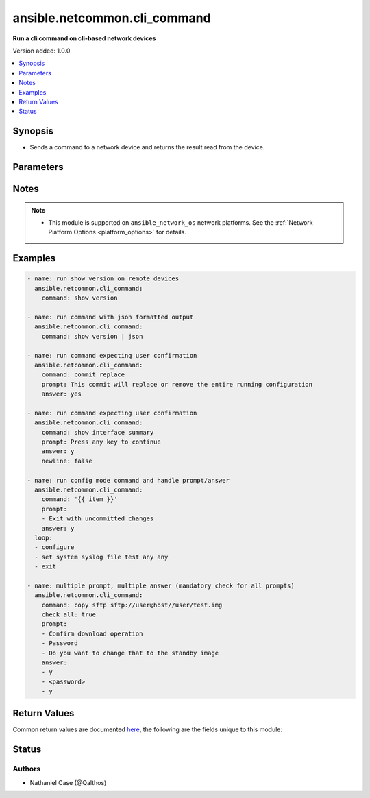 .. _ansible.netcommon.cli_command_module:


*****************************
ansible.netcommon.cli_command
*****************************

**Run a cli command on cli-based network devices**


Version added: 1.0.0

.. contents::
   :local:
   :depth: 1


Synopsis
--------
- Sends a command to a network device and returns the result read from the device.




Parameters
----------

.. raw:: html

    <table  border=0 cellpadding=0 class="documentation-table">
        <tr>
            <th colspan="1">Parameter</th>
            <th>Choices/<font color="blue">Defaults</font></th>
            <th width="100%">Comments</th>
        </tr>
            <tr>
                <td colspan="1">
                    <div class="ansibleOptionAnchor" id="parameter-"></div>
                    <b>answer</b>
                    <a class="ansibleOptionLink" href="#parameter-" title="Permalink to this option"></a>
                    <div style="font-size: small">
                        <span style="color: purple">list</span>
                         / <span style="color: purple">elements=string</span>
                    </div>
                </td>
                <td>
                </td>
                <td>
                        <div>The answer to reply with if <em>prompt</em> is matched. The value can be a single answer or a list of answer for multiple prompts. In case the command execution results in multiple prompts the sequence of the prompt and excepted answer should be in same order.</div>
                </td>
            </tr>
            <tr>
                <td colspan="1">
                    <div class="ansibleOptionAnchor" id="parameter-"></div>
                    <b>check_all</b>
                    <a class="ansibleOptionLink" href="#parameter-" title="Permalink to this option"></a>
                    <div style="font-size: small">
                        <span style="color: purple">boolean</span>
                    </div>
                </td>
                <td>
                        <ul style="margin: 0; padding: 0"><b>Choices:</b>
                                    <li><div style="color: blue"><b>no</b>&nbsp;&larr;</div></li>
                                    <li>yes</li>
                        </ul>
                </td>
                <td>
                        <div>By default if any one of the prompts mentioned in <code>prompt</code> option is matched it won&#x27;t check for other prompts. This boolean flag, that when set to <em>True</em> will check for all the prompts mentioned in <code>prompt</code> option in the given order. If the option is set to <em>True</em> all the prompts should be received from remote host if not it will result in timeout.</div>
                </td>
            </tr>
            <tr>
                <td colspan="1">
                    <div class="ansibleOptionAnchor" id="parameter-"></div>
                    <b>command</b>
                    <a class="ansibleOptionLink" href="#parameter-" title="Permalink to this option"></a>
                    <div style="font-size: small">
                        <span style="color: purple">string</span>
                         / <span style="color: red">required</span>
                    </div>
                </td>
                <td>
                </td>
                <td>
                        <div>The command to send to the remote network device.  The resulting output from the command is returned, unless <em>sendonly</em> is set.</div>
                </td>
            </tr>
            <tr>
                <td colspan="1">
                    <div class="ansibleOptionAnchor" id="parameter-"></div>
                    <b>newline</b>
                    <a class="ansibleOptionLink" href="#parameter-" title="Permalink to this option"></a>
                    <div style="font-size: small">
                        <span style="color: purple">boolean</span>
                    </div>
                </td>
                <td>
                        <ul style="margin: 0; padding: 0"><b>Choices:</b>
                                    <li>no</li>
                                    <li><div style="color: blue"><b>yes</b>&nbsp;&larr;</div></li>
                        </ul>
                </td>
                <td>
                        <div>The boolean value, that when set to false will send <em>answer</em> to the device without a trailing newline.</div>
                </td>
            </tr>
            <tr>
                <td colspan="1">
                    <div class="ansibleOptionAnchor" id="parameter-"></div>
                    <b>prompt</b>
                    <a class="ansibleOptionLink" href="#parameter-" title="Permalink to this option"></a>
                    <div style="font-size: small">
                        <span style="color: purple">list</span>
                         / <span style="color: purple">elements=string</span>
                    </div>
                </td>
                <td>
                </td>
                <td>
                        <div>A single regex pattern or a sequence of patterns to evaluate the expected prompt from <em>command</em>.</div>
                </td>
            </tr>
            <tr>
                <td colspan="1">
                    <div class="ansibleOptionAnchor" id="parameter-"></div>
                    <b>sendonly</b>
                    <a class="ansibleOptionLink" href="#parameter-" title="Permalink to this option"></a>
                    <div style="font-size: small">
                        <span style="color: purple">boolean</span>
                    </div>
                </td>
                <td>
                        <ul style="margin: 0; padding: 0"><b>Choices:</b>
                                    <li><div style="color: blue"><b>no</b>&nbsp;&larr;</div></li>
                                    <li>yes</li>
                        </ul>
                </td>
                <td>
                        <div>The boolean value, that when set to true will send <em>command</em> to the device but not wait for a result.</div>
                </td>
            </tr>
    </table>
    <br/>


Notes
-----

.. note::
   - This module is supported on ``ansible_network_os`` network platforms. See the :ref:`Network Platform Options <platform_options>` for details.



Examples
--------

.. code-block:: yaml+jinja

    - name: run show version on remote devices
      ansible.netcommon.cli_command:
        command: show version

    - name: run command with json formatted output
      ansible.netcommon.cli_command:
        command: show version | json

    - name: run command expecting user confirmation
      ansible.netcommon.cli_command:
        command: commit replace
        prompt: This commit will replace or remove the entire running configuration
        answer: yes

    - name: run command expecting user confirmation
      ansible.netcommon.cli_command:
        command: show interface summary
        prompt: Press any key to continue
        answer: y
        newline: false

    - name: run config mode command and handle prompt/answer
      ansible.netcommon.cli_command:
        command: '{{ item }}'
        prompt:
        - Exit with uncommitted changes
        answer: y
      loop:
      - configure
      - set system syslog file test any any
      - exit

    - name: multiple prompt, multiple answer (mandatory check for all prompts)
      ansible.netcommon.cli_command:
        command: copy sftp sftp://user@host//user/test.img
        check_all: true
        prompt:
        - Confirm download operation
        - Password
        - Do you want to change that to the standby image
        answer:
        - y
        - <password>
        - y



Return Values
-------------
Common return values are documented `here <https://docs.ansible.com/ansible/latest/reference_appendices/common_return_values.html#common-return-values>`_, the following are the fields unique to this module:

.. raw:: html

    <table border=0 cellpadding=0 class="documentation-table">
        <tr>
            <th colspan="1">Key</th>
            <th>Returned</th>
            <th width="100%">Description</th>
        </tr>
            <tr>
                <td colspan="1">
                    <div class="ansibleOptionAnchor" id="return-"></div>
                    <b>json</b>
                    <a class="ansibleOptionLink" href="#return-" title="Permalink to this return value"></a>
                    <div style="font-size: small">
                      <span style="color: purple">dictionary</span>
                    </div>
                </td>
                <td>when the device response is valid JSON</td>
                <td>
                            <div>A dictionary representing a JSON-formatted response</div>
                    <br/>
                        <div style="font-size: smaller"><b>Sample:</b></div>
                        <div style="font-size: smaller; color: blue; word-wrap: break-word; word-break: break-all;">{
      &quot;architecture&quot;: &quot;i386&quot;,
      &quot;bootupTimestamp&quot;: 1532649700.56,
      &quot;modelName&quot;: &quot;vEOS&quot;,
      &quot;version&quot;: &quot;4.15.9M&quot;
      [...]
    }</div>
                </td>
            </tr>
            <tr>
                <td colspan="1">
                    <div class="ansibleOptionAnchor" id="return-"></div>
                    <b>stdout</b>
                    <a class="ansibleOptionLink" href="#return-" title="Permalink to this return value"></a>
                    <div style="font-size: small">
                      <span style="color: purple">string</span>
                    </div>
                </td>
                <td>when sendonly is false</td>
                <td>
                            <div>The response from the command</div>
                    <br/>
                        <div style="font-size: smaller"><b>Sample:</b></div>
                        <div style="font-size: smaller; color: blue; word-wrap: break-word; word-break: break-all;">Version:      VyOS 1.1.7[...]</div>
                </td>
            </tr>
    </table>
    <br/><br/>


Status
------


Authors
~~~~~~~

- Nathaniel Case (@Qalthos)
